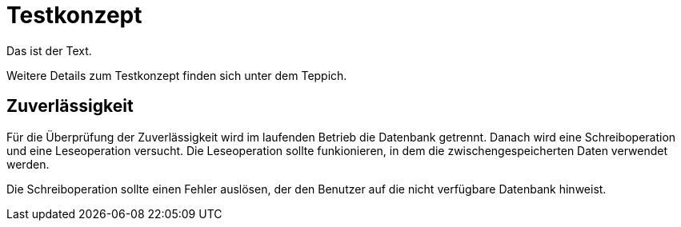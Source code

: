 = Testkonzept
Das ist der Text.


Weitere Details zum Testkonzept finden sich unter dem Teppich.

== Zuverlässigkeit
Für die Überprüfung der Zuverlässigkeit wird im laufenden Betrieb die Datenbank getrennt. Danach wird eine Schreiboperation und eine Leseoperation versucht. Die Leseoperation sollte funkionieren, in dem die zwischengespeicherten Daten verwendet werden. 

Die Schreiboperation sollte einen Fehler auslösen, der den Benutzer auf die nicht verfügbare Datenbank hinweist.